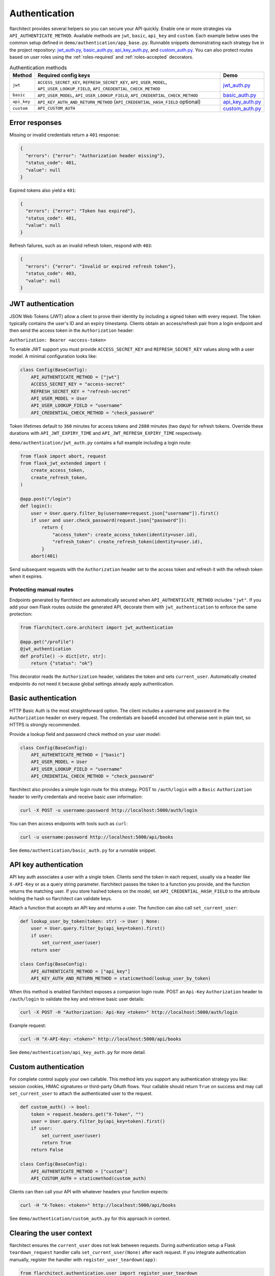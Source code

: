 Authentication
=========================================

flarchitect provides several helpers so you can secure your API quickly.
Enable one or more strategies via ``API_AUTHENTICATE_METHOD``. Available
methods are ``jwt``, ``basic``, ``api_key`` and ``custom``. Each example below
uses the common setup defined in ``demo/authentication/app_base.py``. Runnable
snippets demonstrating each strategy live in the project repository:
`jwt_auth.py`_, `basic_auth.py`_, `api_key_auth.py`_, and `custom_auth.py`_.
You can also protect routes based on user roles using the
:ref:`roles-required` and :ref:`roles-accepted` decorators.

.. list-table:: Authentication methods
   :header-rows: 1

   * - Method
     - Required config keys
     - Demo
   * - ``jwt``
     - ``ACCESS_SECRET_KEY``, ``REFRESH_SECRET_KEY``, ``API_USER_MODEL``, ``API_USER_LOOKUP_FIELD``, ``API_CREDENTIAL_CHECK_METHOD``
     - `jwt_auth.py`_
   * - ``basic``
     - ``API_USER_MODEL``, ``API_USER_LOOKUP_FIELD``, ``API_CREDENTIAL_CHECK_METHOD``
     - `basic_auth.py`_
   * - ``api_key``
     - ``API_KEY_AUTH_AND_RETURN_METHOD`` (``API_CREDENTIAL_HASH_FIELD`` optional)
     - `api_key_auth.py`_
   * - ``custom``
     - ``API_CUSTOM_AUTH``
     - `custom_auth.py`_

Error responses
---------------

Missing or invalid credentials return a ``401`` response:

.. code-block:: json

    {
      "errors": {"error": "Authorization header missing"},
      "status_code": 401,
      "value": null
    }

Expired tokens also yield a ``401``:

.. code-block:: json

    {
      "errors": {"error": "Token has expired"},
      "status_code": 401,
      "value": null
    }

Refresh failures, such as an invalid refresh token, respond with ``403``:

.. code-block:: json

    {
      "errors": {"error": "Invalid or expired refresh token"},
      "status_code": 403,
      "value": null
    }

JWT authentication
------------------

JSON Web Tokens (JWT) allow a client to prove their identity by including a
signed token with every request. The token typically contains the user's ID and
an expiry timestamp. Clients obtain an access/refresh pair from a login endpoint
and then send the access token in the ``Authorization`` header:

``Authorization: Bearer <access-token>``

To enable JWT support you must provide ``ACCESS_SECRET_KEY`` and
``REFRESH_SECRET_KEY`` values along with a user model. A minimal configuration
looks like:

.. code-block:: python

    class Config(BaseConfig):
        API_AUTHENTICATE_METHOD = ["jwt"]
        ACCESS_SECRET_KEY = "access-secret"
        REFRESH_SECRET_KEY = "refresh-secret"
        API_USER_MODEL = User
        API_USER_LOOKUP_FIELD = "username"
        API_CREDENTIAL_CHECK_METHOD = "check_password"

Token lifetimes default to ``360`` minutes for access tokens and ``2880``
minutes (two days) for refresh tokens. Override these durations with
``API_JWT_EXPIRY_TIME`` and ``API_JWT_REFRESH_EXPIRY_TIME`` respectively.

``demo/authentication/jwt_auth.py`` contains a full example including a login
route:

.. code-block:: python

   from flask import abort, request
   from flask_jwt_extended import (
       create_access_token,
       create_refresh_token,
   )

   @app.post("/login")
   def login():
       user = User.query.filter_by(username=request.json["username"]).first()
       if user and user.check_password(request.json["password"]):
           return {
               "access_token": create_access_token(identity=user.id),
               "refresh_token": create_refresh_token(identity=user.id),
           }
       abort(401)

Send subsequent requests with the ``Authorization`` header set to the access
token and refresh it with the refresh token when it expires.

Protecting manual routes
~~~~~~~~~~~~~~~~~~~~~~~~

Endpoints generated by flarchitect are automatically secured when
``API_AUTHENTICATE_METHOD`` includes ``"jwt"``. If you add your own Flask routes
outside the generated API, decorate them with ``jwt_authentication`` to enforce
the same protection:

.. code-block:: python

   from flarchitect.core.architect import jwt_authentication

   @app.get("/profile")
   @jwt_authentication
   def profile() -> dict[str, str]:
       return {"status": "ok"}

This decorator reads the ``Authorization`` header, validates the token and sets
``current_user``. Automatically created endpoints do not need it because global
settings already apply authentication.

Basic authentication
--------------------

HTTP Basic Auth is the most straightforward option. The client includes a
username and password in the ``Authorization`` header on every request. The
credentials are base64 encoded but otherwise sent in plain text, so HTTPS is
strongly recommended.

Provide a lookup field and password check method on your user model:

.. code-block:: python

   class Config(BaseConfig):
       API_AUTHENTICATE_METHOD = ["basic"]
       API_USER_MODEL = User
       API_USER_LOOKUP_FIELD = "username"
       API_CREDENTIAL_CHECK_METHOD = "check_password"

flarchitect also provides a simple login route for this strategy. POST to
``/auth/login`` with a ``Basic`` ``Authorization`` header to verify
credentials and receive basic user information:

.. code-block:: bash

   curl -X POST -u username:password http://localhost:5000/auth/login

You can then access endpoints with tools such as ``curl``:

.. code-block:: bash

   curl -u username:password http://localhost:5000/api/books

See ``demo/authentication/basic_auth.py`` for a runnable snippet.

API key authentication
----------------------

API key auth associates a user with a single token. Clients send the token in
each request, usually via a header like ``X-API-Key`` or as a query string
parameter. flarchitect passes the token to a function you provide, and the
function returns the matching user.
If you store hashed tokens on the model, set ``API_CREDENTIAL_HASH_FIELD`` to the attribute holding the hash so flarchitect can validate keys.

Attach a function that accepts an API key and returns a user. The function can
also call ``set_current_user``:

.. code-block:: python

   def lookup_user_by_token(token: str) -> User | None:
       user = User.query.filter_by(api_key=token).first()
       if user:
           set_current_user(user)
       return user

   class Config(BaseConfig):
       API_AUTHENTICATE_METHOD = ["api_key"]
       API_KEY_AUTH_AND_RETURN_METHOD = staticmethod(lookup_user_by_token)

When this method is enabled flarchitect exposes a companion login route. POST
an ``Api-Key`` ``Authorization`` header to ``/auth/login`` to validate the key
and retrieve basic user details:

.. code-block:: bash

   curl -X POST -H "Authorization: Api-Key <token>" http://localhost:5000/auth/login

Example request:

.. code-block:: bash

   curl -H "X-API-Key: <token>" http://localhost:5000/api/books

See ``demo/authentication/api_key_auth.py`` for more detail.

Custom authentication
---------------------

For complete control supply your own callable. This method lets you support any
authentication strategy you like: session cookies, HMAC signatures or
third-party OAuth flows. Your callable should return ``True`` on success and may
call ``set_current_user`` to attach the authenticated user to the request.

.. code-block:: python

   def custom_auth() -> bool:
       token = request.headers.get("X-Token", "")
       user = User.query.filter_by(api_key=token).first()
       if user:
           set_current_user(user)
           return True
       return False

   class Config(BaseConfig):
       API_AUTHENTICATE_METHOD = ["custom"]
       API_CUSTOM_AUTH = staticmethod(custom_auth)

Clients can then call your API with whatever headers your function expects:

.. code-block:: bash

   curl -H "X-Token: <token>" http://localhost:5000/api/books

See ``demo/authentication/custom_auth.py`` for this approach in context.

Clearing the user context
-------------------------

flarchitect ensures the ``current_user`` does not leak between requests.
During authentication setup a Flask ``teardown_request`` handler calls
``set_current_user(None)`` after each request. If you integrate
authentication manually, register the handler with
``register_user_teardown(app)``:

.. code-block:: python

   from flarchitect.authentication.user import register_user_teardown

   register_user_teardown(app)

.. _roles-required:

Role-based access
-----------------

Use the ``roles_required`` decorator to allow only users with specific roles to
access an endpoint. The decorator checks the ``roles`` attribute on
``current_user`` which is populated by the active authentication method.

.. code-block:: python

   from flarchitect.authentication import roles_required

   @app.get("/admin")
   @roles_required("admin")
   def admin_dashboard():
       return {"status": "ok"}

You can require multiple roles by passing more than one name:

.. code-block:: python

   @roles_required("admin", "editor")
   def update_post():
       ...

.. _defining-roles:

Defining roles
~~~~~~~~~~~~~~

Roles can be attached to the user model or embedded in authentication tokens so
``roles_required`` can evaluate permissions.

JWT
^^^^

1. Persist a ``roles`` attribute on the user model, e.g. ``User.roles = ["admin"]``.
2. Include roles when creating tokens::

       create_access_token(
           identity=user.id,
           additional_claims={"roles": user.roles},
       )

3. ``roles_required`` reads the ``roles`` claim from the token.

API keys
^^^^^^^^

1. Store roles on the user model.
2. In the lookup function, return a user object with those roles::

       def lookup_user_by_token(token: str) -> User | None:
           user = User.query.filter_by(api_key=token).first()
           if user:
               set_current_user(user)
           return user

3. ``roles_required`` pulls roles from ``current_user``.

Custom authentication
^^^^^^^^^^^^^^^^^^^^^

1. Resolve the user from your custom credentials.
2. Call ``set_current_user`` with an object exposing ``roles``.
3. ``roles_required`` authorises the request using those roles.

Common roles
^^^^^^^^^^^^

.. list-table:: Common roles
   :header-rows: 1

   * - Role
     - Responsibility
   * - ``admin``
     - Full access to manage resources and users.
   * - ``editor``
     - Create and modify resources but cannot manage users.
   * - ``viewer``
     - Read-only access to resources.

If the authenticated user lacks any of the required roles—or if no user is
authenticated—a ``403`` response is raised.


.. _roles-accepted:

Use the ``roles_accepted`` decorator to allow users with any of the listed roles to access an endpoint. The decorator checks the ``roles`` attribute on ``current_user`` and grants access if at least one role matches.

.. code-block:: python

   from flarchitect.authentication import roles_accepted

   @app.get("/edit")
   @roles_accepted("admin", "editor")
   def edit_article():
       return {"status": "ok"}

If the authenticated user lacks all of the accepted roles—or if no user is authenticated—a ``403`` response is raised.

Troubleshooting
---------------

.. list-table::
   :header-rows: 1

   * - Problem
     - Solution
   * - Missing Authorization header
     - Include the appropriate ``Authorization`` header with your credentials.
   * - Token has expired
     - Use the refresh token to obtain a new access token.
   * - Invalid or expired refresh token
     - Log in again to receive a new access/refresh token pair.


.. _jwt_auth.py: https://github.com/lewis-morris/flarchitect/blob/master/demo/authentication/jwt_auth.py
.. _basic_auth.py: https://github.com/lewis-morris/flarchitect/blob/master/demo/authentication/basic_auth.py
.. _api_key_auth.py: https://github.com/lewis-morris/flarchitect/blob/master/demo/authentication/api_key_auth.py
.. _custom_auth.py: https://github.com/lewis-morris/flarchitect/blob/master/demo/authentication/custom_auth.py
